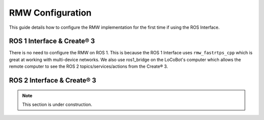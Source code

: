 =================
RMW Configuration
=================

This guide details how to configure the RMW implementation for the first time if using the ROS
Interface.

ROS 1 Interface & Create® 3
===========================

There is no need to configure the RMW on ROS 1. This is because the ROS 1 Interface uses
``rmw_fastrtps_cpp`` which is great at working with multi-device networks. We also use ros1_bridge
on the LoCoBot's computer which allows the remote computer to see the ROS 2 topics/services/actions
from the Create® 3.

ROS 2 Interface & Create® 3
===========================

.. note::

    This section is under construction.

.. .. note::

..     This guide assumes that you have run the ROS 2 Software Setup for both your LoCoBot and remote
..     computers.

.. The ROS 2 Interface uses ``rmw_fastrtps_cpp`` as its RMW and requires a small amount of manual
.. configuration to get started. The process is as follows:

.. LoCoBot Computer
.. ----------------

.. 1.  Log into the LoCoBot's computer using SSH or by directly plug in a mouse and keyboard.

.. 2.  Open a terminal on your LoCoBot's computer by pressing :kbd:`Ctrl` + :kbd:`Alt` + :kbd:`T`.

.. 3.  Get the name of your wireless network connection with the command:

..     .. code-block:: console

..         $ ifconfig | grep wl | cut -d ":" -f1

..     .. note::

..         The name of wireless network interfaces typically start with the characters "wl". If the
..         command returns nothing, use the full ``ifconfig`` command and look for the Wireless
..         connection.

.. 4.  If from Trossen Robotics, or if the installation script was run for a ROS 2 installation, the
..     LoCoBot cyclonedds config file should be in the LoCoBot's home directory. Open it in an editor:

..     .. code-block:: console

..         $ nano ~/cyclonedds_config_locobot.xml

..     The config file will look something like:

..     .. code-block:: xml

..         <CycloneDDS
..             xmlns="https://cdds.io/config"
..             xmlns:xsi="http://www.w3.org/2001/XMLSchema-instance"
..             xsi:schemaLocation="https://cdds.io/config https://raw.githubusercontent.com/eclipse-cyclonedds/cyclonedds/master/etc/cyclonedds.xsd">
..             <Domain>
..                 <General>
..                     <NetworkInterfaceAddress>eno1,${WIRELESS_INTERFACE}</NetworkInterfaceAddress>
..                 </General>
..             </Domain>
..         </CycloneDDS>

.. 5.  Change ``${WIRELESS_INTERFACE}`` to the name of your wireless network interface. For example,
..     if your wireless network interface's name is ``wlan0``, the configuration file should look
..     like:

..     .. code-block:: xml

..         <CycloneDDS
..             xmlns="https://cdds.io/config"
..             xmlns:xsi="http://www.w3.org/2001/XMLSchema-instance"
..             xsi:schemaLocation="https://cdds.io/config https://raw.githubusercontent.com/eclipse-cyclonedds/cyclonedds/master/etc/cyclonedds.xsd">
..             <Domain>
..                 <General>
..                     <NetworkInterfaceAddress>eno1,wlan0</NetworkInterfaceAddress>
..                 </General>
..             </Domain>
..         </CycloneDDS>

.. 6.  Restart the ROS 2 daemon on your LoCoBot's computer (or restart the computer).

..     .. code-block::

..         $ ros2 daemon stop
..         The daemon has been stopped
..         $ ros2 daemon start
..         The daemon has been started

.. Remote Computer
.. ---------------

.. 1.  Open a terminal on your remote computer by pressing :kbd:`Ctrl` + :kbd:`Alt` + :kbd:`T`.

.. 2.  Get the name of your wireless network connection with the command:

..     .. code-block:: console

..         $ ifconfig | grep wl | cut -d ":" -f1

..     .. note::

..         The name of wireless network interfaces typically start with the characters "wl". If the
..         command returns nothing, use the full ``ifconfig`` command and look for the Wireless
..         connection.

.. 3.  If the remote software setup script was run specifying a ROS 2 installation, the remote
..     cyclonedds config file should be in your home directory. Open the cyclonedds config file in an
..     editor:

..     .. code-block:: console

..         $ nano ~/cyclonedds_config_remote.xml

..     The config file will look something like:

..     .. code-block:: xml

..         <CycloneDDS
..             xmlns="https://cdds.io/config"
..             xmlns:xsi="http://www.w3.org/2001/XMLSchema-instance"
..             xsi:schemaLocation="https://cdds.io/config https://raw.githubusercontent.com/eclipse-cyclonedds/cyclonedds/master/etc/cyclonedds.xsd">
..             <Domain>
..                 <General>
..                     <DontRoute>true</DontRoute>
..                     <NetworkInterfaceAddress>${WIRELESS_INTERFACE}</NetworkInterfaceAddress>
..                 </General>
..             </Domain>
..         </CycloneDDS>

.. 4.  Change ``${WIRELESS_INTERFACE}`` to the name of your wireless network interface. For example,
..     if your wireless network interface's name is ``wlan0``, the configuration file should look
..     like:

..     .. code-block:: xml

..         <CycloneDDS
..             xmlns="https://cdds.io/config"
..             xmlns:xsi="http://www.w3.org/2001/XMLSchema-instance"
..             xsi:schemaLocation="https://cdds.io/config https://raw.githubusercontent.com/eclipse-cyclonedds/cyclonedds/master/etc/cyclonedds.xsd">
..             <Domain>
..                 <General>
..                     <DontRoute>true</DontRoute>
..                     <NetworkInterfaceAddress>wlan0</NetworkInterfaceAddress>
..                 </General>
..             </Domain>
..         </CycloneDDS>

.. 5.  Restart the ROS 2 daemon on your remote computer (or restart the computer).

..     .. code-block::

..         $ ros2 daemon stop
..         The daemon has been stopped
..         $ ros2 daemon start
..         The daemon has been started
